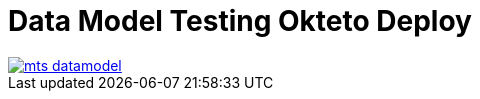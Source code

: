 = Data Model Testing Okteto Deploy

image::images/mts_datamodel.png[, link="images/mts_datamodel.png"]
